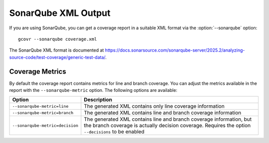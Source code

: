 .. program:: gcovr

.. _sonarqube_xml_output:

SonarQube XML Output
====================

If you are using SonarQube, you can get a coverage report
in a suitable XML format via the :option:`--sonarqube` option::

    gcovr --sonarqube coverage.xml

The SonarQube XML format is documented at
`<https://docs.sonarsource.com/sonarqube-server/2025.2/analyzing-source-code/test-coverage/generic-test-data/>`_.

Coverage Metrics
----------------

By default the coverage report contains metrics for line and branch coverage. You can adjust the metrics available in the report with the ``--sonarqube-metric`` option. The following options are available:

.. list-table::
   :header-rows: 1

   * - Option
     - Description

   * - ``--sonarqube-metric=line``
     - The generated XML contains only line coverage information

   * - ``--sonarqube-metric=branch``
     - The generated XML contains line and branch coverage information

   * - ``--sonarqube-metric=decision``
     - The generated XML contains line and branch coverage information, but the branch coverage is actually decision coverage. Requires the option ``--decisions`` to be enabled
